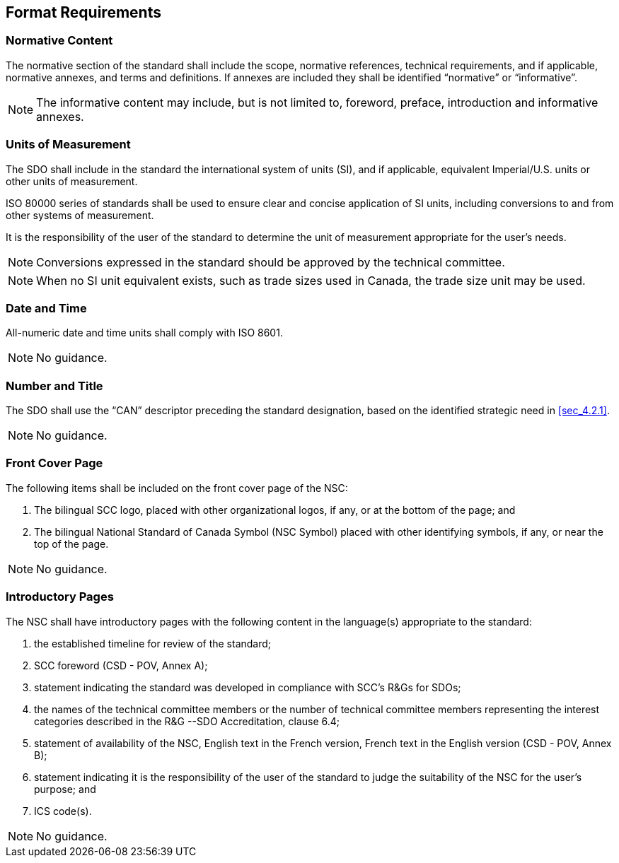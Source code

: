 
== Format Requirements

[[sec_7.1]]
=== Normative Content

The normative section of the standard shall include the scope, normative
references, technical requirements, and if applicable, normative annexes,
and terms and definitions. If annexes are included they shall be identified
"`normative`" or  "`informative`".

NOTE: The informative content may include, but is not limited to, foreword,
preface, introduction and informative annexes.

[[sec_7.2]]
=== Units of Measurement

The SDO shall include in the standard the international system of
units (SI), and if applicable, equivalent Imperial/U.S. units or other
units of measurement.

ISO 80000 series of standards shall be used to ensure clear and concise
application of SI units, including conversions to and from other systems
of measurement.

It is the responsibility of the user of the standard to determine
the unit of measurement appropriate for the user's needs.

NOTE: Conversions expressed in the standard should be approved by the
technical committee.

NOTE: When no SI unit equivalent exists, such as trade sizes used in Canada,
the trade size unit may be used.

[[sec_7.3]]
=== Date and Time

All-numeric date and time units shall comply with ISO 8601.

NOTE: No guidance.

[[sec_7.4]]
=== Number and Title

The SDO shall use the  "`CAN`" descriptor preceding the standard designation,
based on the identified strategic need in <<sec_4.2.1>>.

NOTE: No guidance.

[[sec_7.5]]
=== Front Cover Page

The following items shall be included on the front cover page of the
NSC:

. The bilingual SCC logo, placed with other organizational logos,
if any, or at the bottom of the page; and
. The bilingual National Standard of Canada Symbol (NSC Symbol) placed
with other identifying symbols, if any, or near the top of the page.

NOTE: No guidance.

[[sec_7.6]]
=== Introductory Pages

The NSC shall have introductory pages with the following content in
the language(s) appropriate to the standard:

. the established timeline for review of the standard;
. SCC foreword (CSD - POV, Annex A);
. statement indicating the standard was developed in compliance with
SCC's R&Gs for SDOs;
. the names of the technical committee members or the number of technical
committee members representing the interest categories described in
the R&G --SDO Accreditation, clause 6.4;
. statement of availability of the NSC, English text in the French
version, French text in the English version (CSD - POV, Annex B);
. statement indicating it is the responsibility of the user of the
standard to judge the suitability of the NSC for the user's purpose;
and
. ICS code(s).

NOTE: No guidance.
